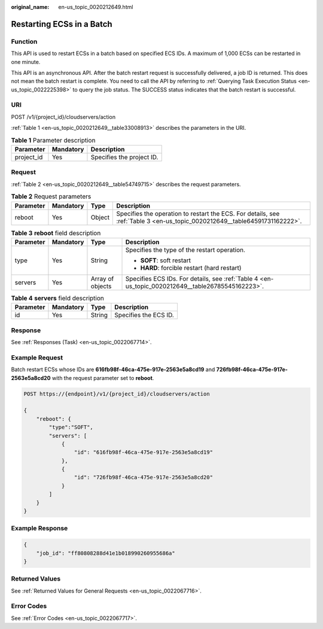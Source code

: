 :original_name: en-us_topic_0020212649.html

.. _en-us_topic_0020212649:

Restarting ECSs in a Batch
==========================

Function
--------

This API is used to restart ECSs in a batch based on specified ECS IDs. A maximum of 1,000 ECSs can be restarted in one minute.

This API is an asynchronous API. After the batch restart request is successfully delivered, a job ID is returned. This does not mean the batch restart is complete. You need to call the API by referring to :ref:`Querying Task Execution Status <en-us_topic_0022225398>` to query the job status. The SUCCESS status indicates that the batch restart is successful.

URI
---

POST /v1/{project_id}/cloudservers/action

:ref:`Table 1 <en-us_topic_0020212649__table33008913>` describes the parameters in the URI.

.. _en-us_topic_0020212649__table33008913:

.. table:: **Table 1** Parameter description

   ========== ========= =========================
   Parameter  Mandatory Description
   ========== ========= =========================
   project_id Yes       Specifies the project ID.
   ========== ========= =========================

Request
-------

:ref:`Table 2 <en-us_topic_0020212649__table54749715>` describes the request parameters.

.. _en-us_topic_0020212649__table54749715:

.. table:: **Table 2** Request parameters

   +-----------+-----------+--------+----------------------------------------------------------------------------------------------------------------------------+
   | Parameter | Mandatory | Type   | Description                                                                                                                |
   +===========+===========+========+============================================================================================================================+
   | reboot    | Yes       | Object | Specifies the operation to restart the ECS. For details, see :ref:`Table 3 <en-us_topic_0020212649__table64591731162222>`. |
   +-----------+-----------+--------+----------------------------------------------------------------------------------------------------------------------------+

.. _en-us_topic_0020212649__table64591731162222:

.. table:: **Table 3** **reboot** field description

   +-----------------+-----------------+------------------+---------------------------------------------------------------------------------------------------+
   | Parameter       | Mandatory       | Type             | Description                                                                                       |
   +=================+=================+==================+===================================================================================================+
   | type            | Yes             | String           | Specifies the type of the restart operation.                                                      |
   |                 |                 |                  |                                                                                                   |
   |                 |                 |                  | -  **SOFT**: soft restart                                                                         |
   |                 |                 |                  | -  **HARD**: forcible restart (hard restart)                                                      |
   +-----------------+-----------------+------------------+---------------------------------------------------------------------------------------------------+
   | servers         | Yes             | Array of objects | Specifies ECS IDs. For details, see :ref:`Table 4 <en-us_topic_0020212649__table26785545162223>`. |
   +-----------------+-----------------+------------------+---------------------------------------------------------------------------------------------------+

.. _en-us_topic_0020212649__table26785545162223:

.. table:: **Table 4** **servers** field description

   ========= ========= ====== =====================
   Parameter Mandatory Type   Description
   ========= ========= ====== =====================
   id        Yes       String Specifies the ECS ID.
   ========= ========= ====== =====================

Response
--------

See :ref:`Responses (Task) <en-us_topic_0022067714>`.

Example Request
---------------

Batch restart ECSs whose IDs are **616fb98f-46ca-475e-917e-2563e5a8cd19** and **726fb98f-46ca-475e-917e-2563e5a8cd20** with the request parameter set to **reboot**.

.. code-block:: text

   POST https://{endpoint}/v1/{project_id}/cloudservers/action

   {
       "reboot": {
           "type":"SOFT",
           "servers": [
               {
                   "id": "616fb98f-46ca-475e-917e-2563e5a8cd19"
               },
               {
                   "id": "726fb98f-46ca-475e-917e-2563e5a8cd20"
               }
           ]
       }
   }

Example Response
----------------

.. code-block::

   {
       "job_id": "ff80808288d41e1b018990260955686a"
   }

Returned Values
---------------

See :ref:`Returned Values for General Requests <en-us_topic_0022067716>`.

Error Codes
-----------

See :ref:`Error Codes <en-us_topic_0022067717>`.
